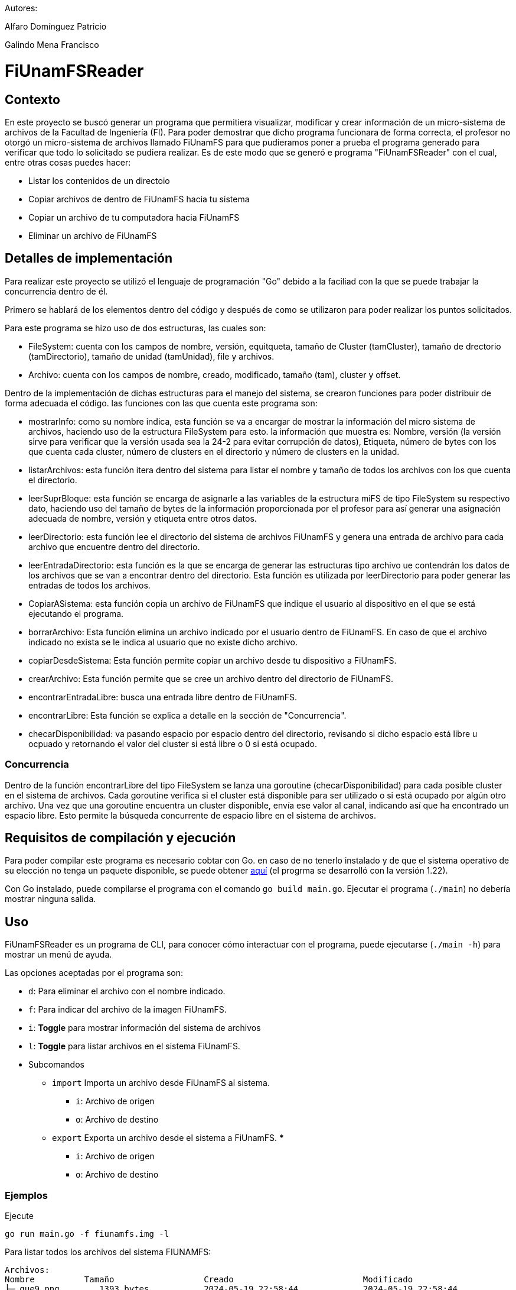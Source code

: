 Autores:

Alfaro Domínguez Patricio

Galindo Mena Francisco

= FiUnamFSReader

:toc:

== Contexto

En este proyecto se buscó generar un programa que permitiera visualizar, modificar y crear información de un micro-sistema de archivos de la Facultad de Ingeniería (FI). Para poder demostrar que dicho programa funcionara de forma correcta, el profesor no otorgó un micro-sistema de archivos llamado FiUnamFS para que pudieramos poner a prueba el programa generado para verificar que todo lo solicitado se pudiera realizar. Es de este modo que se generó e programa "FiUnamFSReader" con el cual, entre otras cosas puedes hacer:

* Listar los contenidos de un directoio
* Copiar archivos de dentro de FiUnamFS hacia tu sistema
* Copiar un archivo de tu computadora hacia FiUnamFS
* Eliminar un archivo de FiUnamFS




== Detalles de implementación

Para realizar este proyecto se utilizó el lenguaje de programación "Go" debido a la faciliad con la que se puede trabajar la concurrencia dentro de él.

Primero se hablará de los elementos dentro del código y después de como se utilizaron para poder realizar los puntos solicitados.

Para este programa se hizo uso de dos estructuras, las cuales son:

* FileSystem: cuenta con los campos de nombre, versión, equitqueta, tamaño de Cluster (tamCluster), tamaño de drectorio (tamDirectorio), tamaño de unidad (tamUnidad), file y archivos.
* Archivo: cuenta con los campos de nombre, creado, modificado, tamaño (tam), cluster y offset.

Dentro de la implementación de dichas estructuras para el manejo del sistema, se crearon funciones para poder distribuir de forma adecuada el código. las funciones con las que cuenta este programa son:

* mostrarInfo: como su nombre indica, esta función se va a encargar de mostrar la información del micro sistema de archivos, haciendo uso de la estructura FileSystem para esto. la información que muestra es: Nombre, versión (la versión sirve para verificar que la versión usada sea la 24-2 para evitar corrupción de datos), Etiqueta, número de bytes con los que cuenta cada cluster, número de clusters en el directorio y número de clusters en la unidad.

* listarArchivos: esta función itera dentro del sistema para listar el nombre y tamaño de todos los archivos con los que cuenta el directorio.

* leerSuprBloque: esta función se encarga de asignarle a las variables de la estructura miFS de tipo FileSystem su respectivo dato, haciendo uso del tamaño de bytes de la información proporcionada por el profesor para así generar una asignación adecuada de nombre, versión y etiqueta entre otros datos.

* leerDirectorio: esta función lee el directorio del sistema de archivos FiUnamFS y genera una entrada de archivo para cada archivo que encuentre dentro del directorio.

* leerEntradaDirectorio: esta función es la que se encarga de generar las estructuras tipo archivo ue contendrán los datos de los archivos que se van a encontrar dentro del directorio. Esta función es utilizada por leerDirectorio para poder generar las entradas de todos los archivos.

* CopiarASistema: esta función copia un archivo de FiUnamFS que indique el usuario al dispositivo en el que se está ejecutando el programa.

* borrarArchivo: Esta función elimina un archivo indicado por el usuario dentro de FiUnamFS. En caso de que el archivo indicado no exista se le indica al usuario que no existe dicho archivo.

* copiarDesdeSistema: Esta función permite copiar un archivo desde tu dispositivo a FiUnamFS.

* crearArchivo: Esta función permite que se cree un archivo dentro del directorio de FiUnamFS.

* encontrarEntradaLibre: busca una entrada libre dentro de FiUnamFS.

* encontrarLibre: Esta función se explica a detalle en la sección de "Concurrencia".

* checarDisponibilidad: va pasando espacio por espacio dentro del directorio, revisando si dicho espacio está libre u ocpuado y retornando el valor del cluster si está libre o 0 si está ocupado.


=== Concurrencia

Dentro de la función encontrarLibre del tipo FileSystem se lanza una goroutine (checarDisponibilidad) para cada posible cluster en el sistema de archivos. Cada goroutine verifica si el cluster está disponible para ser utilizado o si está ocupado por algún otro archivo. Una vez que una goroutine encuentra un cluster disponible, envía ese valor al canal, indicando así que ha encontrado un espacio libre. Esto permite la búsqueda concurrente de espacio libre en el sistema de archivos.


== Requisitos de compilación y ejecución

Para poder compilar este programa es necesario cobtar con Go. en caso de no tenerlo instalado y de que el sistema operativo de su elección no tenga un paquete disponible, se puede obtener https://go.dev/doc/install[aquí] (el progrma se desarrolló con la versión 1.22).

Con Go instalado, puede compilarse el programa con el comando `go build
main.go`. Ejecutar el programa (`./main`) no debería mostrar ninguna salida.

== Uso

FiUnamFSReader es un programa de CLI, para conocer cómo interactuar con el programa, puede ejecutarse (`./main -h`) para mostrar un menú de ayuda.

Las opciones aceptadas por el programa son:

* `d`: Para eliminar el archivo con el nombre indicado.
* `f`: Para indicar del archivo de la imagen FiUnamFS.
* `i`: *Toggle* para mostrar información del sistema de archivos
* `l`: *Toggle* para listar archivos en el sistema FiUnamFS.
* Subcomandos
** `import`        Importa un archivo desde FiUnamFS al sistema.
*** `i`: Archivo de origen
*** `o`: Archivo de destino
** `export`        Exporta un archivo desde el sistema a FiUnamFS.
*** 
*** `i`: Archivo de origen
*** `o`: Archivo de destino

=== Ejemplos

Ejecute

----
go run main.go -f fiunamfs.img -l
----

Para listar todos los archivos del sistema FIUNAMFS:

----
Archivos:
Nombre          Tamaño                  Creado                          Modificado
├─ que9.png        1393 bytes           2024-05-19 22:58:44             2024-05-19 22:58:44
├─ README.org     31222 bytes           2024-05-08 13:17:56             2024-05-08 13:17:56
├─ que.png         1393 bytes           2024-05-19 22:56:38             2024-05-19 22:56:38
├─ logo.png      126423 bytes           2024-05-08 13:17:56             2024-05-08 13:17:56
├─ que2.png        1393 bytes           2024-05-19 22:58:38             2024-05-19 22:58:38
├─ que4.png        1393 bytes           2024-05-19 22:58:39             2024-05-19 22:58:39
├─ mensaje.jpg   254484 bytes           2024-05-08 13:17:56             2024-05-08 13:17:56
├─ que6.png        1393 bytes           2024-05-19 22:58:42             2024-05-19 22:58:42
----

También

----
go run main.go export -f fiunamfs.img -i que.png -o test.png
----

Para que el archivo `que.png` de la imagen sea guardado en el sistema bajo el nombre `test.png`.
